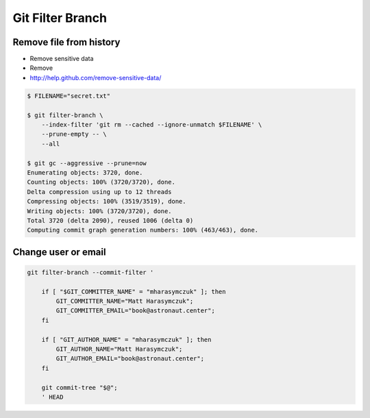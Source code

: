 *****************
Git Filter Branch
*****************


Remove file from history
========================
* Remove sensitive data
* Remove
* http://help.github.com/remove-sensitive-data/

.. code-block:: console

    $ FILENAME="secret.txt"

    $ git filter-branch \
        --index-filter 'git rm --cached --ignore-unmatch $FILENAME' \
        --prune-empty -- \
        --all

    $ git gc --aggressive --prune=now
    Enumerating objects: 3720, done.
    Counting objects: 100% (3720/3720), done.
    Delta compression using up to 12 threads
    Compressing objects: 100% (3519/3519), done.
    Writing objects: 100% (3720/3720), done.
    Total 3720 (delta 2090), reused 1006 (delta 0)
    Computing commit graph generation numbers: 100% (463/463), done.


Change user or email
====================
.. code-block:: sh

    git filter-branch --commit-filter '

        if [ "$GIT_COMMITTER_NAME" = "mharasymczuk" ]; then
            GIT_COMMITTER_NAME="Matt Harasymczuk";
            GIT_COMMITTER_EMAIL="book@astronaut.center";
        fi

        if [ "GIT_AUTHOR_NAME" = "mharasymczuk" ]; then
            GIT_AUTHOR_NAME="Matt Harasymczuk";
            GIT_AUTHOR_EMAIL="book@astronaut.center";
        fi

        git commit-tree "$@";
        ' HEAD
